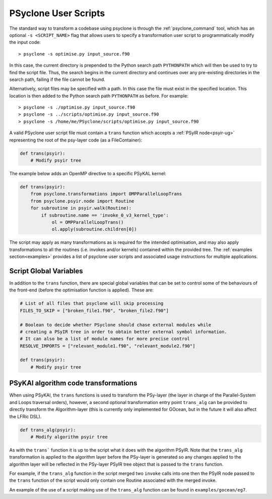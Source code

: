 .. -----------------------------------------------------------------------------
.. BSD 3-Clause License
..
.. Copyright (c) 2017-2025, Science and Technology Facilities Council
.. All rights reserved.
..
.. Redistribution and use in source and binary forms, with or without
.. modification, are permitted provided that the following conditions are met:
..
.. * Redistributions of source code must retain the above copyright notice, this
..   list of conditions and the following disclaimer.
..
.. * Redistributions in binary form must reproduce the above copyright notice,
..   this list of conditions and the following disclaimer in the documentation
..   and/or other materials provided with the distribution.
..
.. * Neither the name of the copyright holder nor the names of its
..   contributors may be used to endorse or promote products derived from
..   this software without specific prior written permission.
..
.. THIS SOFTWARE IS PROVIDED BY THE COPYRIGHT HOLDERS AND CONTRIBUTORS
.. "AS IS" AND ANY EXPRESS OR IMPLIED WARRANTIES, INCLUDING, BUT NOT
.. LIMITED TO, THE IMPLIED WARRANTIES OF MERCHANTABILITY AND FITNESS
.. FOR A PARTICULAR PURPOSE ARE DISCLAIMED. IN NO EVENT SHALL THE
.. COPYRIGHT HOLDER OR CONTRIBUTORS BE LIABLE FOR ANY DIRECT, INDIRECT,
.. INCIDENTAL, SPECIAL, EXEMPLARY, OR CONSEQUENTIAL DAMAGES (INCLUDING,
.. BUT NOT LIMITED TO, PROCUREMENT OF SUBSTITUTE GOODS OR SERVICES;
.. LOSS OF USE, DATA, OR PROFITS; OR BUSINESS INTERRUPTION) HOWEVER
.. CAUSED AND ON ANY THEORY OF LIABILITY, WHETHER IN CONTRACT, STRICT
.. LIABILITY, OR TORT (INCLUDING NEGLIGENCE OR OTHERWISE) ARISING IN
.. ANY WAY OUT OF THE USE OF THIS SOFTWARE, EVEN IF ADVISED OF THE
.. POSSIBILITY OF SUCH DAMAGE.
.. -----------------------------------------------------------------------------
.. Written by: R. W. Ford, A. R. Porter and S. Siso, STFC Daresbury Lab
..             A. B. G. Chalk and N. Nobre, STFC Daresbury Lab
..             I. Kavcic, Met Office
..             J. Dendy, Met Office
.. 
.. _sec_transformations_script:

PSyclone User Scripts
=====================

The standard way to transform a codebase using psyclone is through the
:ref:`psyclone_command` tool, which has an optional ``-s <SCRIPT_NAME>``
flag that allows users to specify a transformation user script to
programmatically modify the input code::

    > psyclone -s optimise.py input_source.f90

In this case, the current directory is prepended to the Python search path
``PYTHONPATH`` which will then be used to try to find the script file. Thus,
the search begins in the current directory and continues over any pre-existing
directories in the search path, failing if the file cannot be found.

Alternatively, script files may be specified with a path. In this case
the file must exist in the specified location. This location is then added to
the Python search path ``PYTHONPATH`` as before. For example::

    > psyclone -s ./optimise.py input_source.f90
    > psyclone -s ../scripts/optimise.py input_source.f90
    > psyclone -s /home/me/PSyclone/scripts/optimise.py input_source.f90

A valid PSyclone user script file must contain a ``trans`` function which accepts
a :ref:`PSyIR node<psyir-ug>` representing the root of the psy-layer
code (as a FileContainer):

.. code-block:: python

    def trans(psyir):
        # Modify psyir tree

The example below adds an OpenMP directive to a specific PSyKAL kernel:

.. code-block:: python

    def trans(psyir):
        from psyclone.transformations import OMPParallelLoopTrans
        from psyclone.psyir.node import Routine
        for subroutine in psyir.walk(Routine):
            if subroutine.name == 'invoke_0_v3_kernel_type':
                ol = OMPParallelLoopTrans()
                ol.apply(subroutine.children[0])


The script may apply as many transformations as is required for the intended
optimisation, and may also apply transformations to all the routines (i.e. invokes
and/or kernels) contained within the provided tree.
The :ref:`examples section<examples>` provides a list of psyclone user scripts
and associated usage instructions for multiple applications.


Script Global Variables
-----------------------

In addition to the ``trans`` function, there are special global variables that can be set
to control some of the behaviours of the front-end (before the optimisation function
is applied). These are:

.. code-block:: python

    # List of all files that psyclone will skip processing
    FILES_TO_SKIP = ["broken_file1.f90", "broken_file2.f90"]

    # Boolean to decide whether PSyclone should chase external modules while
    # creating a PSyIR tree in order to obtain better external symbol information.
    # It can also be a list of module names for more precise control
    RESOLVE_IMPORTS = ["relevant_module1.f90", "relevant_module2.f90"]

    def trans(psyir):
        # Modify psyir tree


PSyKAl algorithm code transformations
-------------------------------------

When using PSyKAl, the ``trans`` functions is used to transform the PSy-layer (the
layer in charge of the Parallel-System and Loops traversal orders), however, a
second optional transformation entry point ``trans_alg`` can be provided to
directly transform the Algorithm-layer (this is currently only implemented for
GOcean, but in the future it will also affect the LFRic DSL).

.. code-block:: python

   def trans_alg(psyir):
       # Modify algorithm psyir tree

As with the ``trans``` function it is up to the script what it does with
the algorithm PSyIR. Note that the ``trans_alg`` transformation is applied to
the algorithm layer before the PSy-layer is generated so any changes
applied to the algorithm layer will be reflected in the PSy-layer PSyIR tree
object that is passed to the ``trans`` function.

For example, if the ``trans_alg`` function in the script merged two
``invoke`` calls into one then the PSyIR node passed to the
``trans`` function of the script would only contain one Routine
associated with the merged invoke.

An example of the use of a script making use of the ``trans_alg``
function can be found in ``examples/gocean/eg7``.
